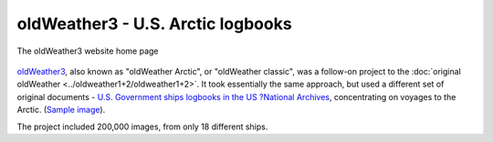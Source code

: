 oldWeather3 - U.S. Arctic logbooks
==================================

.. figure:: website3.png
   :width: 75%
   :align: center

   The oldWeather3 website home page

`oldWeather3 <http://classic.oldweather.org/>`_, also known as "oldWeather Arctic", or "oldWeather classic", was a follow-on project to the :doc:`original oldWeather <../oldweather1+2/oldweather1+2>`. It took essentially the same approach, but used a different set of original documents - `U.S. Government ships logbooks in the US ?National Archives <https://www.archives.gov/research/military/logbooks/navy>`_, concentrating on voyages to the Arctic. (`Sample image <http://oldweather.s3.amazonaws.com/ow3/final/USS%20Thetis/vol010of024/vol010_094_0.jpg>`_).

The project included 200,000 images, from only 18 different ships.
